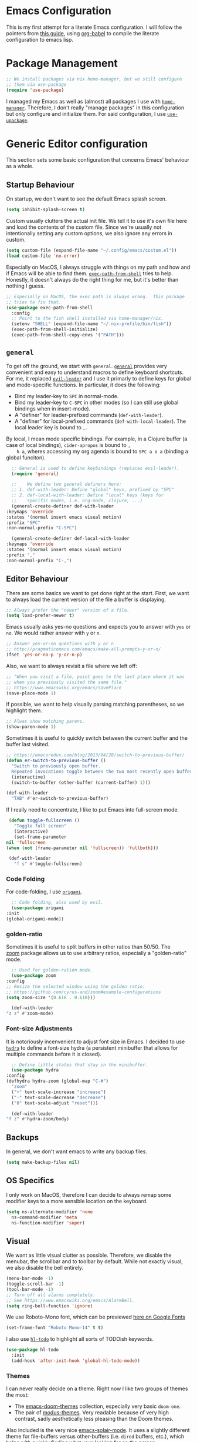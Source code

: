 * Emacs Configuration
  This is my first attempt for a literate Emacs configuration.  I will
  follow the pointers from [[https://loy-aqua.github.io/emacs/2020/06/28/literate-emacs-config.html][this guide]], using [[https://orgmode.org/worg/org-contrib/babel/intro.html][org-babel]] to compile the
  literate configuration to emacs lisp.
* Package Management
  #+begin_src emacs-lisp
    ;; We install packages via nix home-manager, but we still configure
    ;; them via use-package
    (require 'use-package)
  #+end_src
  I managed my Emacs as well as (almost) all packages I use with
  [[https://github.com/nix-community/home-manager][=home-manager=]]. Therefore, I don't really "manage packages" in this
  configuration but only configure and initialize them.  For said
  configuration, I use [[https://www.emacswiki.org/emacs/UsePackage][=use-upackage=]].
* Generic Editor configuration
  This section sets some basic configuration that concerns Emacs'
  behaviour as a whole.
** Startup Behaviour
   On startup, we don't want to see the default Emacs splash screen.
   #+begin_src emacs-lisp
     (setq inhibit-splash-screen t)
   #+end_src

   Custom usually clutters the actual init file.  We tell it to use
   it's own file here and load the contents of the custom file.  Since
   we're usually not intentionally setting any custom options, we also
   ignore any errors in custom.
   #+begin_src emacs-lisp
     (setq custom-file (expand-file-name "~/.config/emacs/custom.el"))
     (load custom-file 'no-error)
   #+end_src

   Especially on MacOS, I always struggle with things on my path and
   how and if Emacs will be able to find them.  [[https://github.com/purcell/exec-path-from-shell][=exec-path-from-shell=]]
   tries to help.  Honestly, it doesn't always do the right thing for
   me, but it's better than nothing I guess.
   #+begin_src emacs-lisp
     ;; Especially on MacOS, the exec path is always wrong.  This package
     ;; tries to fix that.
     (use-package exec-path-from-shell
       :config
       ;; Point to the fish shell installed via home-manager/nix.
       (setenv "SHELL" (expand-file-name "~/.nix-profile/bin/fish"))
       (exec-path-from-shell-initialize)
       (exec-path-from-shell-copy-envs '("PATH")))
   #+end_src
** =general=
   To get off the ground, we start with =general=.
    [[https://github.com/noctuid/general.el][=general=]] provides very convenient and easy to understand macros
    to define keyboard shortcuts.  For me, it replaced [[https://github.com/cofi/evil-leader][=evil-leader=]]
    and I use it primarly to define keys for global and mode-specific
    functions.
    In particular, it does the following:
    - Bind my leader-key to =SPC= in normal-mode.
    - Bind my leader-key to =C-SPC= in other modes (so I can still use
      global bindings when in insert-mode).
    - A "definer" for leader-prefixed commands (=def-with-leader=).
    - A "definer" for local-prefixed commands
      (=def-with-local-leader=).  The local leader key is bound to
      =,=.

    By local, I mean mode specific bindings. For example, in a Clojure
    buffer (a case of local bindings), =cider-apropos= is bound to =,
    h a=, wheres accessing my org agenda is bound to =SPC a o a=
    (binding a global funciton).
    #+begin_src emacs-lisp
      ;; General is used to define keybindings (replaces evil-leader).
      (require 'general)
      
      ;;    We define two general definers here:
      ;; 1. def-with-leader: Define "global" keys, prefixed by "SPC"
      ;; 2. def-local-with-leader: Define "local" keys (keys for
      ;;    specific modes, i.e. org-mode, clojure, ...)
      (general-create-definer def-with-leader
	:keymaps 'override
	:states '(normal insert emacs visual motion)
	:prefix "SPC"
	:non-normal-prefix "C-SPC")
      
      (general-create-definer def-local-with-leader
	:keymaps 'override
	:states '(normal insert emacs visual motion)
	:prefix ","
	:non-normal-prefix "C-,")
    #+end_src
** Editor Behaviour
   There are some basics we want to get done right at the start.
   First, we want to always load the current version of the file a
   buffer is displaying.
   #+begin_src emacs-lisp
     ;; Always prefer the "newer" version of a file.
     (setq load-prefer-newer t)
   #+end_src

   Emacs usually asks yes-no questions and expects you to answer with
   =yes= or =no=.  We would rather answer with =y= or =n=.
   #+begin_src emacs-lisp
     ;; Answer yes-or-no questions with y or n
     ;; http://pragmaticemacs.com/emacs/make-all-prompts-y-or-n/
     (fset 'yes-or-no-p 'y-or-n-p)
   #+end_src

   Also, we want to always revisit a file where we left off:
   #+begin_src emacs-lisp
     ;; "When you visit a file, point goes to the last place where it was
     ;; when you previously visited the same file."
     ;; https://www.emacswiki.org/emacs/SavePlace
     (save-place-mode 1)
   #+end_src

   If possible, we want to help visually parsing matching parentheses,
   so we highlight them.
   #+begin_src emacs-lisp
     ;; Alwas show matching parens.
     (show-paren-mode 1)
   #+end_src

   Sometimes it is useful to quickly switch between the current
   buffer and the buffer last visited.
   #+begin_src emacs-lisp
     ;; https://emacsredux.com/blog/2013/04/28/switch-to-previous-buffer/
     (defun er-switch-to-previous-buffer ()
       "Switch to previously open buffer.
	   Repeated invocations toggle between the two most recently open buffers."
       (interactive)
       (switch-to-buffer (other-buffer (current-buffer) 1)))
     
     (def-with-leader
       "TAB" #'er-switch-to-previous-buffer)
   #+end_src

   If I really need to concentrate, I like to put Emacs into
   full-screen mode.
   #+begin_src emacs-lisp
     (defun toggle-fullscreen ()
       "Toggle full screen"
       (interactive)
       (set-frame-parameter
	nil 'fullscreen
	(when (not (frame-parameter nil 'fullscreen)) 'fullboth)))

     (def-with-leader
       "f s" #'toggle-fullscreen)
     
   #+end_src
*** Code Folding
    For code-folding, I use [[https://github.com/gregsexton/origami.el][=origami=]].
    #+begin_src emacs-lisp
      ;; Code folding, also used by evil.
      (use-package origami
	:init
	(global-origami-mode))
    #+end_src
*** golden-ratio
    Sometimes it is useful to split buffers in other ratios than
    50/50.  The [[https://github.com/cyrus-and/zoom][zoom]] package allows us to use arbitrary ratios,
    especially a "golden-ratio" mode.
    #+begin_src emacs-lisp
      ;; Used for golden-ration mode.
      (use-package zoom
	:config
	;; Resize the selected window using the golden ratio:
	;; https://github.com/cyrus-and/zoom#example-configurations
	(setq zoom-size '(0.618 . 0.618)))
      
      (def-with-leader
	"z z" #'zoom-mode)
    #+end_src
*** Font-size Adjustments
    It is notoriously incenvenient to adjust font size in Emacs.  I
    decided to use [[https://github.com/abo-abo/hydra][=hydra=]] to define a font-size hydra (a persistent
    minibuffer that allows for multiple commands before it is closed).
    #+begin_src emacs-lisp
      ;; Define little states that stay in the minibuffer.
      (use-package hydra
	:config
	(defhydra hydra-zoom (global-map "C-#")
	  "zoom"
	  ("+" text-scale-increase "increase")
	  ("-" text-scale-decrease "decrease")
	  ("0" text-scale-adjust "reset")))
      
      (def-with-leader
	"f z" #'hydra-zoom/body)
    #+end_src
** Backups
   In general, we don't want emacs to write any backup files.
   #+begin_src emacs-lisp
     (setq make-backup-files nil)
   #+end_src 
** OS Specifics
   I only work on MacOS, therefore I can decide to always remap some
   modifier keys to a more sensible location on the keyboard.
   #+begin_src emacs-lisp
     (setq ns-alternate-modifier 'none
	   ns-command-modifier 'meta
	   ns-function-modifier 'super)
   #+end_src
** Visual
   We want as little visual clutter as possible.  Therefore, we
   disable the menubar, the scrollbar and to toolbar by default.
   While not exactly visual, we also disable the bell entirely.
   #+begin_src emacs-lisp
     (menu-bar-mode -1)
     (toggle-scroll-bar -1)
     (tool-bar-mode -1)
     ;; Turn off all alarms completely.
     ;; See https://www.emacswiki.org/emacs/AlarmBell.
     (setq ring-bell-function 'ignore)
   #+end_src

   We use Roboto-Mono font, which can be previewed [[https://fonts.google.com/specimen/Roboto+Mono][here on Google
   Fonts]]
   #+begin_src emacs-lisp
     (set-frame-font "Roboto Mono-14" t t)
   #+end_src

   I also use [[https://github.com/tarsius/hl-todo][=hl-todo=]] to highlight all sorts of TODOish keywords.
   #+begin_src emacs-lisp
     (use-package hl-todo
       :init
       (add-hook 'after-init-hook 'global-hl-todo-mode))
   #+end_src
*** Themes
    I can never really decide on a theme.  Right now I like two groups
    of themes the most:
    
    - The [[https://github.com/hlissner/emacs-doom-themes][emacs-doom-themes]] collection, especially very basic
      =doom-one=.
    - The pair of [[https://github.com/protesilaos/modus-themes/][modus-themes]].  Very readable because of very high
      contrast, sadly aesthetically less pleasing than the Doom
      themes.

    Also included is the very nice [[https://github.com/hlissner/emacs-solaire-mode][emacs-solair-mode]].  It uses a
    slightly different theme for file-buffers versus other-buffers
    (i.e. =dired= buffers, etc.), which helps with quickly finding
    what your looking for on the screen.  Unfortunately, right now it
    only works with the =emacs-doom-themes= package.

    #+begin_src emacs-lisp
      ;; Copied from Johannes init.el
      ;; https://github.com/kenranunderscore/dotfiles/blob/main/modules/programs/emacs/emacs.d/init.el#L80
      (defun my--switch-theme (name)
	"Switch themes interactively.  Similar to `load-theme' but also
      disables all other enabled themes."
	(interactive
	 (list (intern
		(completing-read
		 "Theme: "
		 (mapcar #'symbol-name
			 (-difference (custom-available-themes)
				      custom-enabled-themes))))))
	(progn
	  (mapcar #'disable-theme
		  custom-enabled-themes)
	  (load-theme name t)))
      
      (def-with-leader
	"s t" '(my--switch-theme :which-key "change theme"))
      
      
      ;; Some themes to choose from besides the basic ones.
      (use-package doom-themes
	:defer t
	:init
	;; Make doom-one the default.
	(my--switch-theme 'doom-one))
      
      ;; Very nice thems in terms of readability and contrast, perhaps a
      ;; little dull.
      (use-package modus-themes
	:defer t)
      
      ;; Distinguish file-visiting buffers from other ones. Only works with
      ;; doom-themes (and maybe a few others).
      (use-package solaire-mode
	:init
	(solaire-global-mode +1))     
    #+end_src
*** Modeline
    The default modeline is a little boring.  I like the
    [[https://github.com/seagle0128/doom-modeline][doom-modeline]], which looks nice and has built-in support for lots
    of little things (I like the file-symbols, for example).
    
    #+begin_src emacs-lisp
      ;; Nicer modeline with symbols, etc.
      (use-package doom-modeline
	:init (doom-modeline-mode 1)
	:config
	(setq doom-modeline-height 25))
    #+end_src
** Auto-completion and Incremental Narrowing
   For auto-completion in buffers, I rely on the good-old
   [[https://company-mode.github.io/][=company-mode]].
   #+begin_src emacs-lisp
     ;; Complete anything -- auto completion framework.
     (use-package company
       :hook ((after-init . global-company-mode)))
   #+end_src

   For other completions (e.g. in Minibuffers, etc.), I've recently
   switched to [[https://github.com/raxod502/selectrum][=selectrum=]], a really nice incremental narrowing
   solution.  For me, it replaced =helm=.  I also include
   [[https://github.com/raxod502/prescient.el][=selectrum-prescient=]], which helps surfacing requently used
   completions.
   #+begin_src emacs-lisp
     ;; Selectrum is a better solution for incremental narrowing in Emacs, 
     ;; replacing Helm, Ivy, and Ido.
     ;; https://github.com/raxod502/selectrum
     (use-package selectrum :init (selectrum-mode +1))
     
     ;;; selectrum-prescient
     ;; selectrum-prescient helps with surfacing frequently used
     ;; completions.
     (use-package selectrum-prescient
       :after selectrum
       :init
       (selectrum-prescient-mode +1)
       (prescient-persist-mode +1))
   #+end_src
** Helpers and Groundwork
   In this section, we configure generic helpers that make general
   editing and usage more easy.
   It also contains what I call "groundwork", which means the very
   basics everything else will need or hook into, such as =general=,
   =evil=, etc.
*** =which-key=
    [[https://elpa.gnu.org/packages/which-key.html][=which-key=]] allows you to quickly see what next keys do what.  If
    you press for example =C-l=, it displays all possible next
    commands and what they do.
    #+begin_src emacs-lisp
      ;; Display possible keyboard shortcut completions.
      (use-package which-key
	:custom
	(which-key-idle-delay 0.3)  ; Show completions relatively fast.
	:init
	;; We always want to display completions.
	(add-hook 'after-init-hook #'which-key-mode))
    #+end_src
*** =magit=
    Magit is so awesome, you might want to use Emacs just to be able to
    use Magit!  We don't configure much, just that when entering
    =git-commit-mode=, we want to start in insert-mode to quickly start
    typing.

    #+begin_src emacs-lisp
      (use-package diff-hl
	:init (global-diff-hl-mode))
      
      ;; Magit (and Neogit for Neovim) are the very best tools for
      ;; interacting with git.
      (use-package magit
	:hook (git-commit-mode . evil-insert-state)
	:after diff-hl
	:config
	(setq-default git-magit-status-fullscreen t)
	(add-hook 'magit-pre-refresh-hook 'diff-hl-magit-pre-refresh)
	(add-hook 'magit-post-refresh-hook 'diff-hl-magit-post-refresh))
      
      (def-with-leader
	"g i" #'magit-init
	"g s" #'magit)
    #+end_src
*** =evil=
    I use [[https://www.emacswiki.org/emacs/Evil][=evil=]] for my editing (what else, you monster?).  There is
    not much to say about the evil-package itself -- it's just
    globally activated on startup and there you go.
    
    #+begin_src emacs-lisp
	    ;;;;  evil
      ;; Make editing files a little saner (that is, make it behave like
      ;; vim).
      (use-package evil
	:init
	(setq evil-want-integration t) ;; This is optional since it's already set to t by default.
	(setq evil-want-keybinding nil)
	:config
	(evil-mode 1)  ; TODO shouldn't this be in :init?
	(setq evil-undo-system 'emacs))
    #+end_src
**** =evil-collection= and =evil-org=
     [[https://github.com/emacs-evil/evil-collection][=evil-collection=]] contains a large repository of behaviours that
     make lots modes behave the way you would expect in evil-mode.
     [[https://github.com/Somelauw/evil-org-mode][=evil-org-mode=]] does the same for org-mode buffers.
     #+begin_src emacs-lisp
       (use-package evil-collection
	 :after (evil)
	 :config
	 (evil-collection-init))
       
       ;; Same as evil-collection, but specific to org-mode.
       ;; https://github.com/Somelauw/evil-org-mode
       (use-package evil-org
	 :after (evil org)
	 :hook (org-mode . evil-org-mode)
	 :config
	 (require 'evil-org-agenda)
	 (evil-org-agenda-set-keys))
     #+end_src
**** =evil-nerd-commenter=
     [[https://github.com/redguardtoo/evil-nerd-commenter][=evil-nerd-commenter=]] is a little tool inspired by VIM's
     [[https://github.com/preservim/nerdcommenter][=nerd-commenter=]].  Comment or uncomment lines or regions with
     =SPC ;=.
     
     #+begin_src emacs-lisp
     ;; Make commenting a little easier.
     (use-package evil-nerd-commenter)
     (def-with-leader
     ";" #'evilnc-comment-or-uncomment-lines)
     #+end_src emacs-lisp
*** =paredit=
    I really like paredit (although people are recommending other
    stuff all the time).
    I just attach it to every LISP-like language buffer and am stil
    happy with it.
    #+begin_src emacs-lisp
      ;; Paredit allows to easily work with parens. Especially useful in
      ;; LISP-like languages.
      (use-package paredit
	:config
	(autoload 'enable-paredit-mode "paredit" "Turn on pseudo-structural editing of Lisp code." t)
	;; TODO :hook
	(add-hook 'eval-expression-minibuffer-setup-hook #'enable-paredit-mode)
	(add-hook 'emacs-lisp-mode-hook       #'enable-paredit-mode)
	(add-hook 'ielm-mode-hook             #'enable-paredit-mode)
	(add-hook 'lisp-mode-hook             #'enable-paredit-mode)
	(add-hook 'lisp-interaction-mode-hook #'enable-paredit-mode)
	(add-hook 'scheme-mode-hook           #'enable-paredit-mode)
	(add-hook 'clojure-mode-hook          #'enable-paredit-mode))
    #+end_src
*** Quickly restart Emacs
    Sometimes it is useful to quickly restart remacs from within Emacs
    itself.
    #+begin_src emacs-lisp
      ;; Easily restart emacs. Sadly useful from time to time.
      (use-package restart-emacs)
      (def-with-leader
	"q r" #'restart-emacs)
    #+end_src
*** Projectile
    This is just a nice way to jump between projects (and finding
    project roots for =consult=).
    #+begin_src emacs-lisp
      ;; Easily find projects and files within projects.
      (use-package projectile
	:init
	(projectile-mode +1))
      
      (def-with-leader
	"p p" #'projectile-switch-project
	"p f" #'project-find-file)
    #+end_src
*** Getting help with =consult=
    [[https://github.com/minad/consult][=consult=]] is a package that hooks into Emacs'
    completing-read-function.  It provides many different and helpful
    completions, such as consultation of
    
    - your history
    - buffers
    - bookmarks
    - outlines
    - project contents (via gitgrep)

    and much more.
    I pair it with [[https://github.com/minad/marginalia][=marginalia=]] to add more useful information to
    =consult= minibuffer completions.
    #+begin_src emacs-lisp
      ;; consult provides a huge array of cap based searches.
      (use-package consult
        :after projectile
	:init
	(setq register-preview-delay 0
	      register-preview-function #'consult-register-format)
	(advice-add #'register-preview :override #'consult-register-window)
	(advice-add #'completing-read-multiple :override #'consult-completing-read-multiple)
      
	:hook (completion-list-mode . consult-preview-at-point-mode)
	:config
	(autoload 'projectile-project-root "projectile")
	(setq consult-project-root-function #'projectile-project-root))
      
      (def-with-leader
	"c m" #'consult-mode-command
	"c h" #'consult-history
	"c b" #'consult-bookmark
	"c l" #'consult-line
	"c o" #'consult-outline
	"b b" #'consult-buffer
	"/" #'consult-git-grep)
      
      ;; marginalia annotates completion candidates in the completion at
      ;; point buffer. Plays nicely with consult, etc.
      (use-package marginalia :init (marginalia-mode))
     #+end_src
*** =helpful=
    The builtin Emacs =*help*= buffers leave much to be desired,
    especially contextual information. [[https://github.com/Wilfred/helpful][=helpful=]] helps with that.
    #+begin_src emacs-lisp
      (use-package helpful)
      
      (def-with-leader
	"h f" #'helpful-callable
	"h v" #'helpful-variable
	"h k" #'helpful-key
	"h p" #'helpful-at-point)
    #+end_src
** Top Level Keybindings
   Some keybindings that have nothing to do with any other mode are
   defined here.
   #+begin_src emacs-lisp
     ;; Perhaps this is a good point to make a shortcut to my home-manager
     ;; config file (and some more files, too).
     (defun home-manager-visit-config ()
       (interactive)
       (find-file (expand-file-name "~/.config/nixpkgs/home.nix")) )
     
     (defun emacs-visit-init-el ()
       (interactive)
       (find-file (expand-file-name "~/.emacs.d/init.el")))
     
     (def-with-leader
       "t l" #'global-display-line-numbers-mode
       "t f" #'display-fill-column-indicator-mode
       "s h" #'eshell
       "f f n" #'home-manager-visit-config
       "f f e" #'emacs-visit-init-el
       "SPC" '(execute-extended-command :which-key "M-x"))
   #+end_src
* Org-Mode
  Org-mode deserves it's own section here.  There is actually not a
  whole lot to say, just a lot to configure.  My Emacs is setup to
  allow for a GTD-style org-usage (you can find a primere [[https://emacs.cafe/emacs/orgmode/gtd/2017/06/30/orgmode-gtd.html][here]]).
  I like to log state-changes to todos into the drawer which can be
  done with =org-log-into-drawer=.
  #+begin_src emacs-lisp
    (use-package org
      :config
      (add-hook 'org-mode-hook #'auto-fill-mode)
      (setq org-adapt-indentation t
	    org-hide-leading-stars t
	    org-return-follows-link t
	    ;; Use org-mode for the initial *scratch* buffer.
	    initial-major-mode 'org-mode
	    ;; Start any org-file in "overview"-mode.
	    org-startup-folded t
	    org-agenda-files '("~/Box/Brain/Tasks/inbox.org"
			       "~/Box/Brain/Tasks/gtd.org"
			       "~/Box/Brain/Tasks/tickler.org")
	    org-capture-templates '(("t" "Todo [inbox/work]" entry
				     (file "~/Box/Brain/Tasks/inbox.org")
				     "* TODO %i%? \n  %U")
				    ("c" "Capture [inbox]" entry
				     (file "~/Box/Brain/Tasks/inbox.org")
				     "* TODO %i%?\n  %a")
				    ("r" "Respond to email" entry
				     (file "~/Box/Brain/Tasks/inbox.org")
				     "* TODO Respond to %:from on %:subject  :email: \nSCHEDULED: %t\n%U\n%a\n"
				     :immediate-finish t))
	    org-refile-targets '(("~/Box/Brain/Tasks/gtd.org" :maxlevel . 3)
				 ("~/Box/Brain/Tasks/lists.org" :maxlevel . 2)
				 ("~/Box/Brain/Tasks/someday.org" :level . 1))
	    ;; When the state of a section headline changes, log the
	    ;; transition into the headlines drawer.
	    org-log-into-drawer 'LOGBOOK
	    org-todo-keywords '((sequence "TODO(t)" "WAITING(w)" "INPROGRESS(p!)" "|" "DONE(d!)" "CANCELLED(c!)"))))
    
    (use-package org-contrib
      :config
      (require 'ol-notmuch))
    
    (def-with-leader
      "a o a" #'org-agenda-list
      "a o t" #'org-todo-list
      "a o c" #'consult-org-agenda
      "C c"   #'org-capture)
    
    (def-local-with-leader
      :keymaps '(org-mode-map org-agenda-mode-map)
      "d d" #'org-deadline
      "d s" #'org-schedule
      "s A" #'org-archive-subtree
      "s l" #'org-demote-subtree
      "s h" #'org-promote-subtree
      "s k" #'org-move-subtree-up
      "s j" #'org-move-subtree-down
      "s r" #'org-refile
      "s s" #'org-sparse-tree
      "s S" #'org-sort-entries
    
      "i d" #'org-insert-drawer
      "i l" #'org-insert-link
      "i n" #'org-add-note
      "i t" #'org-set-tags-command
    
      "T c" #'org-toggle-checkbox
      "T i" #'org-toggle-inline-images
      "T t" #'org-todo
    
      "x o" #'org-open-at-point)
  #+end_src
** org-roam
   [[https://www.orgroam.com/][=org-roam=]] is what I use for my Zettelkasten.  It uses =v2= of
   =org-roam= which should be the default for most newcomers by now.
   I also added [[https://github.com/jrblevin/deft][=deft=]] for a somewhat nicer search interface to my
   notes.  To be honest, I usually just gitgrep through it be oh well.
   #+begin_src emacs-lisp
     ;; Roam inspired mode for my zettelkasten using org mode.
     (use-package org-roam
       :after org
       :init
       (setq org-roam-v2-ack t)
       :config
       (setq org-roam-directory "~/Box/Brain/Knowledge/"
	     org-roam-index-file "index.org")
       (add-hook 'after-init-hook 'org-roam-mode)
       (require 'org-roam-protocol)
       (org-roam-setup))
     
     ;; TODO Maybe use =notdeft=? But it's harder to install and configure...
     ;; TODO Perhaps consult-git-grep is enough?
     ;; Deft makes it easy to do full-text search on a certain directory
     ;; (and it's children).
     (use-package deft
       :after org
       :hook (deft-mode . evil-insert-state)
       :custom
       (deft-recursive t)
       (deft-use-filter-string-for-filename t)
       (deft-default-extension "org")
       (deft-directory org-roam-directory))
     
     (def-with-leader
       "r n f" #'org-roam-node-find
       "r n c" #'org-roam-capture
       "r n i" #'org-roam-insert
       "r n t" #'org-roam-buffer-toggle
       "r n g" #'org-id-get-create
       "r n a a" #'org-roam-alias-add
       "r n a r" #'org-roam-alias-remove)
     
   #+end_src
* Programming Languages
** Syntax highlighters
   Some packages are only included to provide syntax highlighting and
   indentation rules for some specific formats.  Some of them can do
   more -- but if they are included in this section, I don't use any
   more or very little functionality other than that (e.g. the
   =markdown-mode= package is included that can also export md as html
   etc.).

   These packages provide support for:
   - Dockerfiles
   - Yaml
   - Markdown
   - nix
   - LaTeX
   - Lua
   #+begin_src emacs-lisp
     ;; Highlights docker files and provides some basic commands (none of
     ;; which I use).
     (use-package dockerfile-mode
       :init (add-to-list 'auto-mode-alist '("Dockerfile\\'" . dockerfile-mode)))
     
     ;; Highighting and indentation for yaml.
     (use-package yaml-mode
       :init (add-to-list 'auto-mode-alist '("\\.yml\\'" . yaml-mode)))
     
     ;; Syntax highlighting for markdown files. Requires multimarkdown to
     ;; be installed on the system.
     (use-package markdown-mode
       :commands (markdown-mode gfm-mode)
       :mode (("README\\.md\\'" . gfm-mode)
	      ("\\.md\\'" . markdown-mode)
	      ("\\.markdown\\'" . markdown-mode))
       :init (setq markdown-command "multimarkdown"))
     
     (use-package tex-mik
       ;; :hook (org-mode . evil-org-mode)
       :hook ((LaTeX-mode . auto-fill-mode)
	      (LaTeX-mode . LaTeX-math-mode))
       :config
       ;; Automatically compile to PDF.
       (setq TeX-PDF-mode t))
     
     ;; Work with nix files (syntax highlighting and indentation). 
     (use-package nix-mode
       :mode "\\.nix\\'")
     
     ;; https://github.com/immerrr/lua-mode
     (use-package lua-mode)
   #+end_src
** Clojure
   Working with Clojure is very easy in Emacs.  I use [[https://cider.mx/][=cider=]] for
   interactive development with a REPL that I can talk to from emacs.
   Soem nice functionality comes from [[https://github.com/clojure-emacs/clj-refactor.el][=clj-refactor=]].

   I repeadetly tested [[https://clojure-lsp.io/][=clojure-lsp=]] but never found any use for it,
   so it isn't included here.
   #+begin_src emacs-lisp
     ;; Working Clojure needs almost no configuration, just some nice
     ;; packages (ciderm, clj-refactor, clojure-mode).
     (use-package clj-refactor)
     (use-package clojure-mode)
     (use-package cider)
     
     (def-local-with-leader
       :keymaps 'clojure-mode-map
       "= =" #'clojure-align
       "h a" #'cider-apropos
       "h c" #'cider-cheatsheet
       "h d" #'cider-clojuredocs
       "h j" #'cider-javadoc
       "h h" #'cider-doc
       "h n" #'cider-browse-ns
       "h s" #'cider-browser-spec
       "e ," #'cider-eval-sexp-at-point
       "e b" #'cider-eval-buffer
       "e e" #'cider-eval-last-sexp
       "e m" #'cider-macroexpand-1
       "e n a" #'cider-ns-reload-all
       "t a" #'cider-test-run-ns-tests
       "t t" #'cider-test-run-test)
     
     ;; https://github.com/clojure-emacs/clj-refactor.el
     (defun custom-clojure-mode-hook ()
       "Turn on clj-refactor in clojure-mode."
       (clj-refactor-mode 1)
       (yas-minor-mode 1))
     
     (add-hook 'clojure-mode-hook #'custom-clojure-mode-hook)
   #+end_src
** Elixir
   At the moment, I don't work with Elixir a lot anymore.  This means
   that this configuration section is more of a relic that, by the
   time I start using Elixir more, will get updated.
   Most of the interesting stuff comes from [[https://alchemist.readthedocs.io/en/latest/][Alchemist]].  We need to
   tell Alchemist where our executables are (since they are installed
   from nix and not found where they are expected to be.  Other than
   that, there's not much to do.
   #+begin_src emacs-lisp
	  ;;;; Elixir
     (use-package elixir-mode
       :hook (elixir-mode . (lambda () 
			      (add-hook 'before-save-hook 'elixir-format nil t))))
     
     (use-package alchemist
       :config
       ;; See https://alchemist.readthedocs.io/en/latest/configuration/
       (setq alchemist-mix-command (expand-file-name "~/.nix-profile/bin/mix")
	     alchemist-iex-program-name (expand-file-name "~/.nix-profile/bin/iex")
	     alchemist-execute-command (expand-file-name "~/.nix-profile/bin/elixir")
	     alchemist-compile-command (expand-file-name "~/.nix-profile/bin/elixirc")))
     
     (def-local-with-leader
       :keymaps 'elixir-mode-map
       "a x" #'alchemist-mix
       "a c" #'alchemist-mix-compile
       "a r" #'alchemist-mix-run
     
       ;; hex
       "a X i" #'alchemist-hex-info-at-point
       "a X I" #'alchemist-hex-info
       "a X s" #'alchemist-hex-search
     
       ;; tests
       "a t"     #'alchemist-mix-test
       "a m t f" #'alchemist-mix-test-file
       "a m t b" #'alchemist-mix-test-this-buffer
       "a m t ." #'alchemist-mix-test-at-point
     
       ;; documentation
       "a h h" #'alchemist-help
       "a h e" #'alchemist-help-search-at-point
     
       ;; jump to definition
       "a g d" #'alchemist-goto-definition-at-point)
   #+end_src
* Tools
  Some tools I frequently use are either Emacs based themselves or
  have nice Emacs frontents.
** =hledger=
   [[https://hledger.org/][hledger]] is a great tool for bookkeeping.  The [[https://github.com/narendraj9/hledger-mode][corresponding Emacs
   package]] adds syntax higlighting as well as completions (via
   =flycheck= that I do not use) and some practical expansions.
   #+begin_src emacs-lisp
     (use-package hledger-mode
       :mode "\\.journal\\'"
       :commands hledger-enable-reporting
       :load-path "straight/repos/hledger-mode"
       :hook (hledger-view-mode . #'hl-line-mode)
       :config
       (setq hledger-jfile "~/.hledger.journal")
       (add-to-list 'company-backends 'hledger-company))
     
     (defun hledger-visit-jfile ()
       (interactive)
       ;; TODO Use env variable for ledger file.
       (find-file "~/Box/Brain/Finance/ledger.journal"))
     
     (defun hledger/next-entry ()
       "Move to next entry and pulse."
       (interactive)
       (hledger-next-or-new-entry)
       (hledger-pulse-momentary-current-entry))
     
     (defun hledger/prev-entry ()
       "Move to last entry and pulse."
       (interactive)
       (hledger-backward-entry)
       (hledger-pulse-momentary-current-entry))
     
     (def-with-leader
       "f f e" #'hledger-visit-jfile)
     
     (def-local-with-leader
       :keymaps 'hledger-mode-map
       "r" #'hledger-run-command
       "e" #'hledger-jentry
       "p" #'hledger/prev-entry
       "n" #'hledger/next-entry)
   #+end_src
** =timeclock=
   Timeclock is a builtin Emacs package that allows you to easily
   check in and out in Emacs.  The best thing is that =hledger=
   understands the format and can generate reports based on a
   =.timeclock= file.  For example, to generate a weekly report from a
   timeclock file, just run:
   #+begin_src
     $ hledger -f path/to/tracking.timeclock register -W
   #+end_src

   The timeclock mode itself is easily configured:
   #+begin_src emacs-lisp
     ;; Timeclock allows me to clock in and out of projects and store it
     ;; in a format that hledger understands.
     (use-package timeclock
       :config
       (setq timeclock-file (expand-file-name  "~/Box/Brain/Timetracking/tracking.timeclock")
	     ;; 32h/Woche
	     ;; 384min/Tag
	     ;; 23040sec/tag
	     timeclock-workday 23040
	     timeclock-project-list '(general
				      phoenix)))
     
     (def-with-leader
       "t c i" #'timeclock-in
       "t c o" #'timeclock-out
       "f f t" #'timeclock-visit-timelog)
   #+end_src
